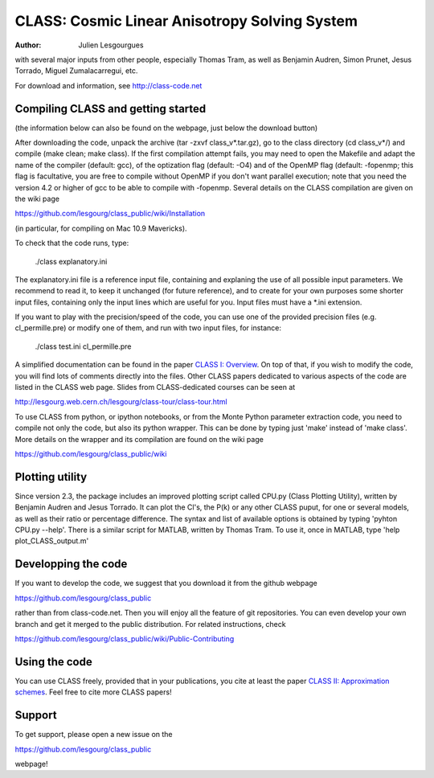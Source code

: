 ==============================================
CLASS: Cosmic Linear Anisotropy Solving System
==============================================

:Author: Julien Lesgourgues

with several major inputs from other people, especially Thomas Tram,
as well as Benjamin Audren, Simon Prunet, Jesus Torrado, Miguel
Zumalacarregui, etc.

For download and information, see http://class-code.net


Compiling CLASS and getting started
-----------------------------------

(the information below can also be found on the webpage, just below
the download button)

After downloading the code, unpack the archive (tar -zxvf
class_v*.tar.gz), go to the class directory (cd class_v*/) and compile
(make clean; make class). If the first compilation attempt fails, you
may need to open the Makefile and adapt the name of the compiler
(default: gcc), of the optization flag (default: -O4) and of the
OpenMP flag (default: -fopenmp; this flag is facultative, you are free
to compile without OpenMP if you don't want parallel execution; note
that you need the version 4.2 or higher of gcc to be able to compile
with -fopenmp. Several details on the CLASS compilation are given on
the wiki page

https://github.com/lesgourg/class_public/wiki/Installation

(in particular, for compiling on Mac 10.9 Mavericks).

To check that the code runs, type:

    ./class explanatory.ini

The explanatory.ini file is a reference input file, containing and
explaning the use of all possible input parameters. We recommend to
read it, to keep it unchanged (for future reference), and to create
for your own purposes some shorter input files, containing only the
input lines which are useful for you. Input files must have a *.ini
extension.

If you want to play with the precision/speed of the code, you can use
one of the provided precision files (e.g. cl_permille.pre) or modify
one of them, and run with two input files, for instance:

    ./class test.ini cl_permille.pre

A simplified documentation can be found in the paper `CLASS I:
Overview <http://arxiv.org/abs/1104.2932>`_. On top of that, if you
wish to modify the code, you will find lots of comments directly into
the files. Other CLASS papers dedicated to various aspects of the code
are listed in the CLASS web page. Slides from CLASS-dedicated courses
can be seen at

http://lesgourg.web.cern.ch/lesgourg/class-tour/class-tour.html

To use CLASS from python, or ipython notebooks, or from the Monte
Python parameter extraction code, you need to compile not only the
code, but also its python wrapper. This can be done by typing just
'make' instead of 'make class'. More details on the wrapper and its
compilation are found on the wiki page

https://github.com/lesgourg/class_public/wiki

Plotting utility
----------------

Since version 2.3, the package includes an improved plotting script
called CPU.py (Class Plotting Utility), written by Benjamin Audren and
Jesus Torrado. It can plot the Cl's, the P(k) or any other CLASS
puput, for one or several models, as well as their ratio or percentage
difference. The syntax and list of available options is obtained by
typing 'pyhton CPU.py --help'. There is a similar script for MATLAB,
written by Thomas Tram. To use it, once in MATLAB, type 'help
plot_CLASS_output.m'

Developping the code
--------------------

If you want to develop the code, we suggest that you download it from
the github webpage

https://github.com/lesgourg/class_public

rather than from class-code.net. Then you will enjoy all the feature
of git repositories. You can even develop your own branch and get it
merged to the public distribution. For related instructions, check

https://github.com/lesgourg/class_public/wiki/Public-Contributing

Using the code
--------------

You can use CLASS freely, provided that in your publications, you cite
at least the paper `CLASS II: Approximation schemes
<http://arxiv.org/abs/1104.2933>`_. Feel free to cite more CLASS
papers!

Support
-------

To get support, please open a new issue on the

https://github.com/lesgourg/class_public

webpage!
